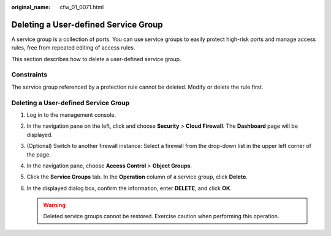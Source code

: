:original_name: cfw_01_0071.html

.. _cfw_01_0071:

Deleting a User-defined Service Group
=====================================

A service group is a collection of ports. You can use service groups to easily protect high-risk ports and manage access rules, free from repeated editing of access rules.

This section describes how to delete a user-defined service group.

Constraints
-----------

The service group referenced by a protection rule cannot be deleted. Modify or delete the rule first.


Deleting a User-defined Service Group
-------------------------------------

#. Log in to the management console.
#. In the navigation pane on the left, click |image1| and choose **Security** > **Cloud Firewall**. The **Dashboard** page will be displayed.
#. (Optional) Switch to another firewall instance: Select a firewall from the drop-down list in the upper left corner of the page.
#. In the navigation pane, choose **Access Control** > **Object Groups**.
#. Click the **Service Groups** tab. In the **Operation** column of a service group, click **Delete**.
#. In the displayed dialog box, confirm the information, enter **DELETE**, and click **OK**.

   .. warning::

      Deleted service groups cannot be restored. Exercise caution when performing this operation.

.. |image1| image:: /_static/images/en-us_image_0000001259322747.png
